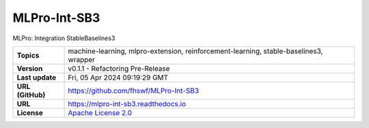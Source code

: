 .. _target_extension_repo_MLPro-Int-SB3:
MLPro-Int-SB3
======

MLPro: Integration StableBaselines3


.. list-table::

    * - **Topics**
      - machine-learning, mlpro-extension, reinforcement-learning, stable-baselines3, wrapper
    * - **Version**
      - v0.1.1  - Refactoring Pre-Release
    * - **Last update**
      - Fri, 05 Apr 2024 09:19:29 GMT
    * - **URL (GitHub)**
      - https://github.com/fhswf/MLPro-Int-SB3
    * - **URL**
      - https://mlpro-int-sb3.readthedocs.io
    * - **License**
      - `Apache License 2.0 <https://github.com/fhswf/MLPro-Int-SB3/blob/main/LICENSE>`_
